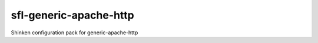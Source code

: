 sfl-generic-apache-http
=========================

Shinken configuration pack for generic-apache-http
